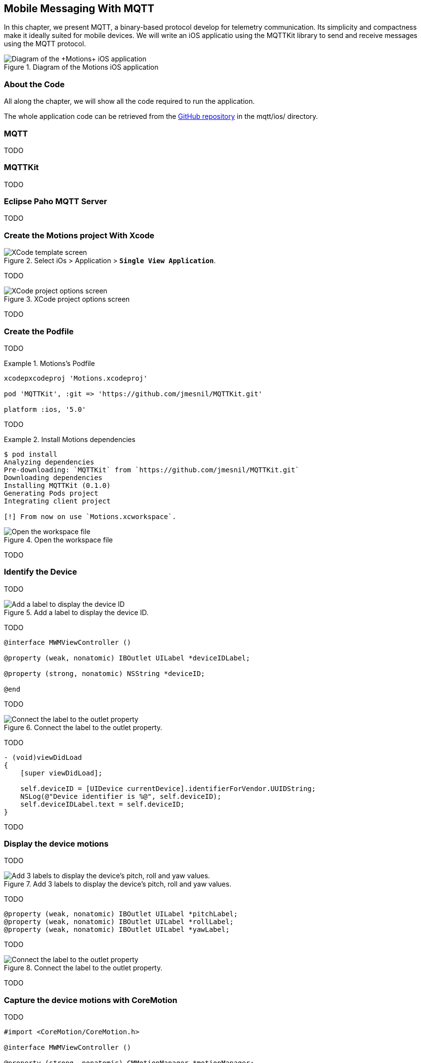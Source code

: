 [[ch_mobile_mqtt]]
== Mobile Messaging With MQTT

[role="lead"]
In this chapter, we present MQTT, a binary-based protocol develop for telemetry
communication. Its simplicity and compactness make it ideally suited for mobile devices. We will write an iOS applicatio using the +MQTTKit+ library to send and receive messages using the MQTT protocol.

[[img_mobile_mqtt_1]]
.Diagram of the +Motions+ iOS application
image::images/Chapter060/mqtt_ios_app.png["Diagram of the +Motions+ iOS application"]

=== About the Code

All along the chapter, we will show all the code required to run the application.

The whole application code can be retrieved from the https://github.com/mobile-web-messaging/code[GitHub repository] in the +mqtt/ios/+ directory.

=== MQTT

TODO

=== +MQTTKit+

TODO

[[ch_mobile_mqtt_paho]]
=== Eclipse Paho MQTT Server

TODO

=== Create the +Motions+ project With Xcode

[[img_mobile_mqtt_1]]
.Select iOs > Application > **`Single View Application`**.
image::images/Chapter060/template_screen.png["XCode template screen"]

TODO

[[img_mobile_mqtt_2]]
.XCode project options screen
image::images/Chapter060/project_options_screen.png["XCode project options screen"]

TODO

=== Create the Podfile

TODO

[[ex_mobile_mqtt_1]]
.Motions's Podfile
====
----
xcodepxcodeproj 'Motions.xcodeproj'

pod 'MQTTKit', :git => 'https://github.com/jmesnil/MQTTKit.git'

platform :ios, '5.0'
----
====

TODO

[[ex_mobile_mqtt_2]]
.Install Motions dependencies
====
----
$ pod install
Analyzing dependencies
Pre-downloading: `MQTTKit` from `https://github.com/jmesnil/MQTTKit.git`
Downloading dependencies
Installing MQTTKit (0.1.0)
Generating Pods project
Integrating client project

[!] From now on use `Motions.xcworkspace`.
----
====

[[img_mobile_mqtt_3]]
.Open the workspace file
image::images/Chapter060/open_workspace.png["Open the workspace file"]

TODO

=== Identify the Device

TODO

[[img_mobile_mqtt_4]]
.Add a label to display the device ID.
image::images/Chapter060/deviceID_label.png["Add a label to display the device ID"]

TODO

[source,objc]
----
@interface MWMViewController ()

@property (weak, nonatomic) IBOutlet UILabel *deviceIDLabel;

@property (strong, nonatomic) NSString *deviceID;

@end
----

TODO

[[img_mobile_mqtt_5]]
.Connect the label to the outlet property.
image::images/Chapter060/deviceIDLabel_connection.png["Connect the label to the outlet property"]

TODO

[source,objc]
----
- (void)viewDidLoad
{
    [super viewDidLoad];
    
    self.deviceID = [UIDevice currentDevice].identifierForVendor.UUIDString;
    NSLog(@"Device identifier is %@", self.deviceID);
    self.deviceIDLabel.text = self.deviceID;
}
----

TODO

=== Display the device motions

TODO

[[img_mobile_mqtt_6]]
.Add 3 labels to display the device's pitch, roll and yaw values.
image::images/Chapter060/motions_labels.png["Add 3 labels to display the device's pitch, roll and yaw values."]

TODO

[source,objc]
----
@property (weak, nonatomic) IBOutlet UILabel *pitchLabel;
@property (weak, nonatomic) IBOutlet UILabel *rollLabel;
@property (weak, nonatomic) IBOutlet UILabel *yawLabel;
----
TODO

[[img_mobile_mqtt_7]]
.Connect the label to the outlet property.
image::images/Chapter060/pitchLabel_connection.png["Connect the label to the outlet property"]

TODO

=== Capture the device motions with +CoreMotion+

TODO

[source,objc]
----
#import <CoreMotion/CoreMotion.h>

@interface MWMViewController ()

@property (strong, nonatomic) CMMotionManager *motionManager;

@end
----

TODO

[source,objc]
----
- (void)viewDidLoad
{
    [super viewDidLoad];
    
    self.deviceID = [UIDevice currentDevice].identifierForVendor.UUIDString;
    NSLog(@"Device identifier is %@", self.deviceID);
    self.deviceIDLabel.text = self.deviceID;
    
    self.motionManager = [[CMMotionManager alloc] init];
    // use a frequency of circa 10Hz to get the device motion updates
    self.motionManager.deviceMotionUpdateInterval = 0.1;
    NSOperationQueue *queue = [[NSOperationQueue alloc] init];
    [self.motionManager startDeviceMotionUpdatesToQueue:queue withHandler:^(CMDeviceMotion *motion, NSError *error) {
        if(!error) {
            dispatch_async(dispatch_get_main_queue(), ^{
                self.pitchLabel.text = [NSString stringWithFormat:@"pitch: %.1f", motion.attitude.pitch];
                self.rollLabel.text = [NSString stringWithFormat:@"roll: %.1f", motion.attitude.roll];
                self.yawLabel.text = [NSString stringWithFormat:@"yaw: %.1f", motion.attitude.yaw];
            });
        }
    }];
}
----

TODO

[source,objc]
----
- (void)dealloc
{
    [self.motionManager stopDeviceMotionUpdates];
}
----

[[img_mobile_mqtt_8]]
.The motion values change when the device moves.
image::images/Chapter060/app.png["The motion values change when the device moves."]

TODO

[[ch_mobile_mqtt_client]]
=== Create a MQTT Client With MQTTKit

TODO

[source,objc]
----
#import <MQTTKit/MQTTKit.h>

#define kMqttHost @"iot.eclipse.org"

@interface MWMViewController () <MQTTClientDelegate>

@property (strong, nonatomic) MQTTClient *mqttClient;

@end
----

TODO

[source,objc]
----
- (void)viewDidLoad
{
    [super viewDidLoad];
    
    // self.deviceID = [UIDevice currentDevice].identifierForVendor.UUIDString;
    self.deviceID = @"C0962483-7DD9-43CC-B1A0-2E7FBFC05060";
    NSLog(@"Device identifier is %@", self.deviceID);

    ...

    self.mqttClient = [[MQTTClient alloc] initWithClientId:self.deviceID];
    // Override point for customization after application launch.
    self.mqttClient.delegate = self;
}
----

TODO

[source,objc]
----
#pragma mark - MQTTClientDelegate

- (void)client:(MQTTClient *)client
    didConnect:(NSUInteger)code
{
    // do nothing for the moment
}
----

=== Connect to a MQTT Broker

TODO

[source,objc]
----
#pragma mark - MQTT actions

- (void)connect
{
    [self.mqttClient connectToHost:kMqttHost];
}
----

TODO

[source,objc]
----
- (void)viewDidLoad
{
    [super viewDidLoad];
    
    ...

    self.mqttClient = [[MQTTClient alloc] initWithClientId:self.deviceID];
    // Override point for customization after application launch.
    self.mqttClient.delegate = self;

    [self connect];
}
----

=== Disconnect from a MQTT Broker

TODO

[source,objc]
----
- (void)disconnect
{
    [self.mqttClient disconnect];
}
----

TODO

[source,objc]
----
- (void)dealloc
{
    [self.motionManager stopDeviceMotionUpdates];
    [self disconnect];
}
----

=== Send MQTT Messages

[source,objc]
----
- (void)send:(CMAttitude *)attitude
{
    uint64_t values[3] = {
        CFConvertDoubleHostToSwapped(attitude.pitch).v,
        CFConvertDoubleHostToSwapped(attitude.roll).v,
        CFConvertDoubleHostToSwapped(attitude.yaw).v
    };
    NSData *data = [NSData dataWithBytes:&values length:sizeof(values)];
    [self.mqttClient publishData:data
                         toTopic:[NSString stringWithFormat:kMotionTopic, self.deviceID]
                         withQos:0
                          retain:NO];

}
----

[source,objc]
----
- (void)viewDidLoad
{
    ...
    [self.motionManager startDeviceMotionUpdatesToQueue:queue withHandler:^(CMDeviceMotion *motion, NSError *error) {
        if(!error) {
            [self send:motion.attitude];
            dispatch_async(dispatch_get_main_queue(), ^{
                self.pitchLabel.text = [NSString stringWithFormat:@"pitch: %.1f", motion.attitude.pitch];
                self.rollLabel.text = [NSString stringWithFormat:@"roll: %.1f", motion.attitude.roll];
                self.yawLabel.text = [NSString stringWithFormat:@"yaw: %.1f", motion.attitude.yaw];
            });
        }
    }];
    ...
}
----

<<ch_mobile_mqtt_receive>>
=== Receive MQTT Messages

[source,objc]
----
#pragma mark - MQTTClientDelegate

- (void)client:(MQTTClient *)client didReceiveMessage:(MQTTMessage *)message
{
    NSString *alertTopic = [NSString stringWithFormat:kAlertTopic, self.deviceID];
    if ([alertTopic isEqualToString:message.topic]) {
        dispatch_async(dispatch_get_main_queue(), ^{
            [self warnUser:message.payloadString];
        });
    }
}
----

TODO

[source,objc]
----
# pragma mark - UI Actions

// Warn the user by changing the view's background color to red for 2 seconds
- (void)warnUser:(NSString *)colorStr
{
    // keep a reference to the original color
    UIColor *originalColor = self.view.backgroundColor;
    
    [UIView animateWithDuration:0.5
                          delay:0.0
                        options:0
                     animations:^{
                         // change it to the color passed in parameter
                         SEL sel = NSSelectorFromString([NSString stringWithFormat:@"%@Color", colorStr]);
                         UIColor* color = nil;
                         if ([UIColor respondsToSelector:sel]) {
                             color  = [UIColor performSelector:sel];
                         } else {
                             color = [UIColor redColor];
                         }
                         self.view.backgroundColor = color;
                     }
                     completion:^(BOOL finished) {
                         // after a delay of 2 seconds, revert it to the original color
                         [UIView animateWithDuration:0.5
                                               delay:2
                                             options:0
                                          animations:^{
                                              self.view.backgroundColor = originalColor;
                                          }
                                          completion:nil];
                     }];
}
----

TODO

[source,objc]
----
- (void)subscribe
{
    NSString *alertTopic = [NSString stringWithFormat:kAlertTopic, self.deviceID];
    [self.mqttClient subscribe:alertTopic
                       withQos:0];
}
----

TODO

[source,objc]
----
#pragma mark - MQTTClientDelegate

- (void)client:(MQTTClient *)client
    didConnect:(NSUInteger)code
{
    // once connect, subscribe to the client's alerts topic
    [self subscribe];
}
----

=== Unsubscribe From the Topic

TODO

[source,objc]
----
- (void)unsubscribe
{
    NSString *alertTopic = [NSString stringWithFormat:kAlertTopic, self.deviceID];
    [self.mqttClient unsubscribe:alertTopic];
}
----

TODO

[source,objc]
----
- (void)dealloc
{
    [self.motionManager stopDeviceMotionUpdates];
    [self unsubscribe];
    [self disconnect];
}
----

=== Summary

TODO
